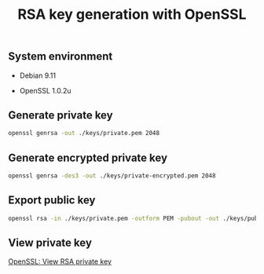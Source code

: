 #+TITLE: RSA key generation with OpenSSL
#+PROPERTY: header-args:sh :session *shell rsa-key-generation sh* :results silent raw

** System environment

- Debian 9.11

- OpenSSL 1.0.2u

** Generate private key

#+BEGIN_SRC sh
openssl genrsa -out ./keys/private.pem 2048
#+END_SRC

** Generate encrypted private key

#+BEGIN_SRC sh
openssl genrsa -des3 -out ./keys/private-encrypted.pem 2048
#+END_SRC

** Export public key

#+BEGIN_SRC sh
openssl rsa -in ./keys/private.pem -outform PEM -pubout -out ./keys/public.pem
#+END_SRC

** View private key

[[https://github.com/cryptokasten/openssl-view-rsa-private-key][OpenSSL: View RSA private key]]
